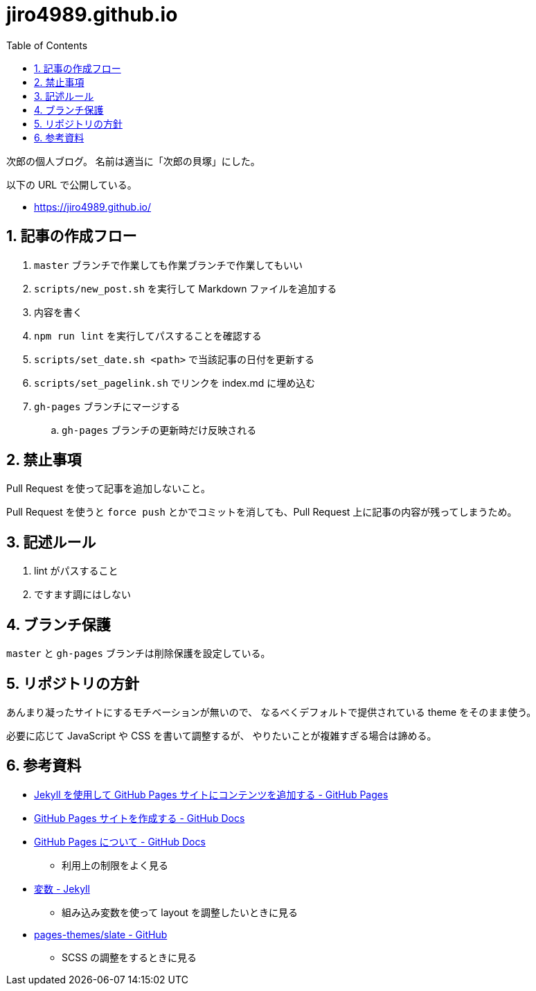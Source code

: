 = jiro4989.github.io
:toc: left
:sectnums:

次郎の個人ブログ。
名前は適当に「次郎の貝塚」にした。

以下の URL で公開している。

* https://jiro4989.github.io/

== 記事の作成フロー

. `master` ブランチで作業しても作業ブランチで作業してもいい
. `scripts/new_post.sh` を実行して Markdown ファイルを追加する
. 内容を書く
. `npm run lint` を実行してパスすることを確認する
. `scripts/set_date.sh <path>` で当該記事の日付を更新する
. `scripts/set_pagelink.sh` でリンクを index.md に埋め込む
. `gh-pages` ブランチにマージする
.. `gh-pages` ブランチの更新時だけ反映される

== 禁止事項

Pull Request を使って記事を追加しないこと。

Pull Request を使うと `force push` とかでコミットを消しても、Pull Request 上に記事の内容が残ってしまうため。

== 記述ルール

. lint がパスすること
. ですます調にはしない

== ブランチ保護

`master` と `gh-pages` ブランチは削除保護を設定している。

== リポジトリの方針

あんまり凝ったサイトにするモチベーションが無いので、
なるべくデフォルトで提供されている theme をそのまま使う。

必要に応じて JavaScript や CSS を書いて調整するが、
やりたいことが複雑すぎる場合は諦める。

== 参考資料

* https://docs.github.com/ja/pages/setting-up-a-github-pages-site-with-jekyll/adding-content-to-your-github-pages-site-using-jekyll[Jekyll を使用して GitHub Pages サイトにコンテンツを追加する - GitHub Pages]
* https://docs.github.com/ja/pages/getting-started-with-github-pages/creating-a-github-pages-site[GitHub Pages サイトを作成する - GitHub Docs]
* https://docs.github.com/ja/pages/getting-started-with-github-pages/about-github-pages[GitHub Pages について - GitHub Docs]
** 利用上の制限をよく見る
* https://jekyllrb-ja.github.io/docs/variables/[変数 - Jekyll]
** 組み込み変数を使って layout を調整したいときに見る
* https://github.com/pages-themes/slate/tree/master[pages-themes/slate - GitHub]
** SCSS の調整をするときに見る
